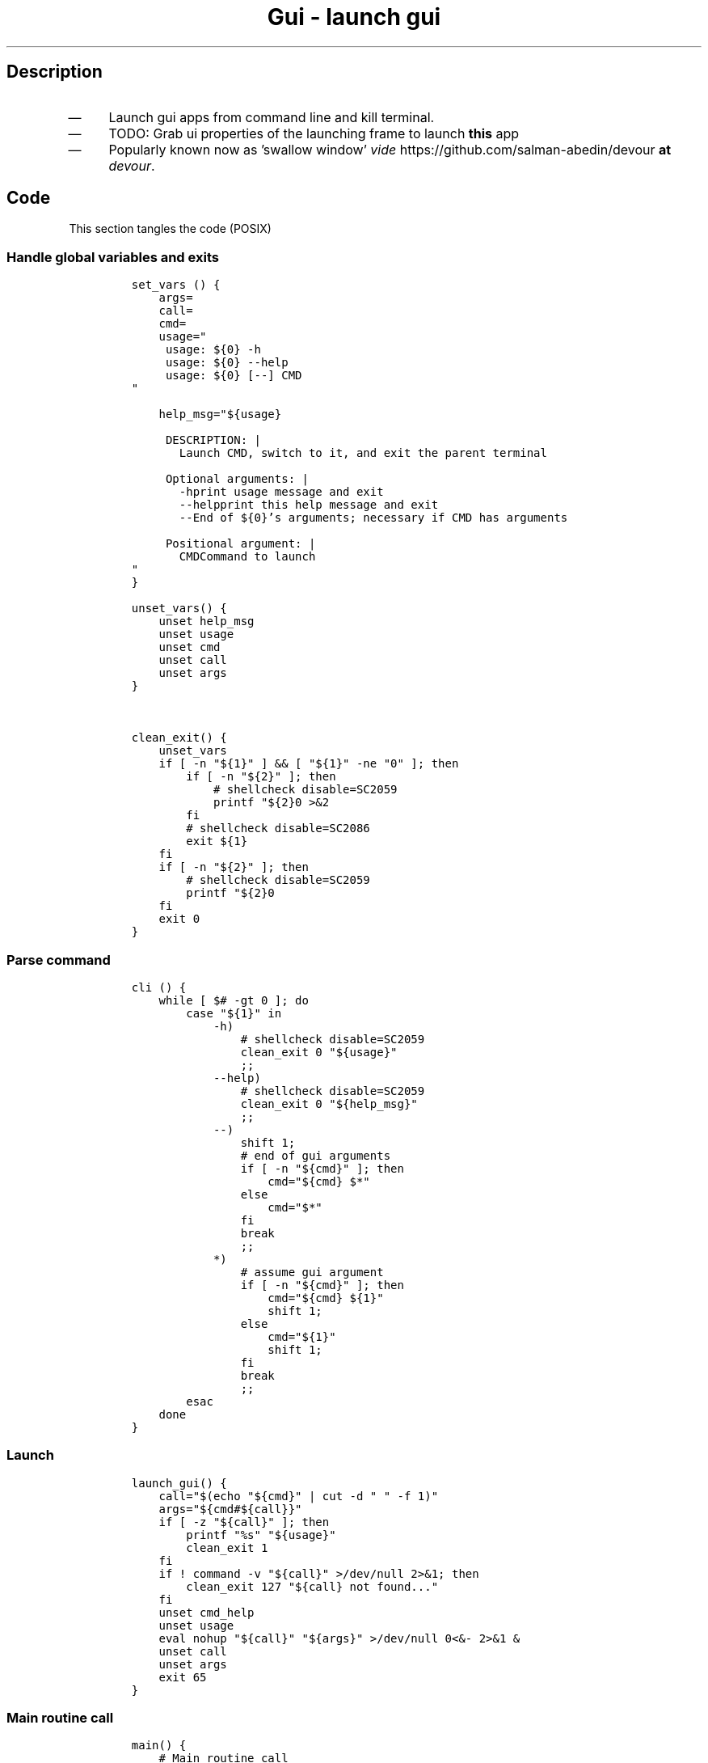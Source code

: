 .TH "Gui - launch gui" "1" 

.SH "Description"
.IP \(em 4
Launch gui apps from command line and kill terminal.
.IP \(em 4
TODO: Grab ui properties of the launching frame to launch \fBthis\fP app
.IP \(em 4
Popularly known now as 'swallow window' \fIvide\fP https://github.com/salman-abedin/devour \fBat\fP \fIdevour\fP.

.SH "Code"
.PP
This section tangles the code (POSIX)
.SS "Handle global variables and exits"
.RS
.nf
\fCset_vars () {
    args=
    call=
    cmd=
    usage="
     usage: ${0} -h
     usage: ${0} --help
     usage: ${0} [--] CMD
"

    help_msg="${usage}

     DESCRIPTION: |
       Launch CMD, switch to it, and exit the parent terminal

     Optional arguments: |
       -h\tprint usage message and exit
       --help\tprint this help message and exit
       --\tEnd of ${0}'s arguments; necessary if CMD has arguments

     Positional argument: |
       CMD\tCommand to launch
"
}

unset_vars() {
    unset help_msg
    unset usage
    unset cmd
    unset call
    unset args
}


clean_exit() {
    unset_vars
    if [ -n "${1}" ] && [ "${1}" -ne "0" ]; then
        if [ -n "${2}" ]; then
            # shellcheck disable=SC2059
            printf "${2}\n" >&2
        fi
        # shellcheck disable=SC2086
        exit ${1}
    fi
    if [ -n "${2}" ]; then
        # shellcheck disable=SC2059
        printf "${2}\n"
    fi
    exit 0
}

\fP
.fi
.RE

.SS "Parse command"
.RS
.nf
\fCcli () {
    while [ $# -gt 0 ]; do
        case "${1}" in
            -h)
                # shellcheck disable=SC2059
                clean_exit 0 "${usage}"
                ;;
            --help)
                # shellcheck disable=SC2059
                clean_exit 0 "${help_msg}"
                ;;
            --)
                shift 1;
                # end of gui arguments
                if [ -n "${cmd}" ]; then
                    cmd="${cmd} $*"
                else
                    cmd="$*"
                fi
                break
                ;;
            *)
                # assume gui argument
                if [ -n "${cmd}" ]; then
                    cmd="${cmd} ${1}"
                    shift 1;
                else
                    cmd="${1}"
                    shift 1;
                fi
                break
                ;;
        esac
    done
}

\fP
.fi
.RE

.SS "Launch"
.RS
.nf
\fClaunch_gui() {
    call="$(echo "${cmd}" | cut -d " " -f 1)"
    args="${cmd#${call}}"
    if [ -z "${call}" ]; then
        printf "%s" "${usage}"
        clean_exit 1
    fi
    if ! command -v "${call}" >/dev/null 2>&1; then
        clean_exit 127 "${call} not found..."
    fi
    unset cmd_help
    unset usage
    eval nohup "${call}" "${args}" >/dev/null 0<&- 2>&1 &
    unset call
    unset args
    exit 65
}

\fP
.fi
.RE
.SS "Main routine call"
.RS
.nf
\fCmain() {
    # Main routine call
    set_vars
    cli "$@"
    launch_gui
    clean_exit
}


main "$@"
\fP
.fi
.RE
